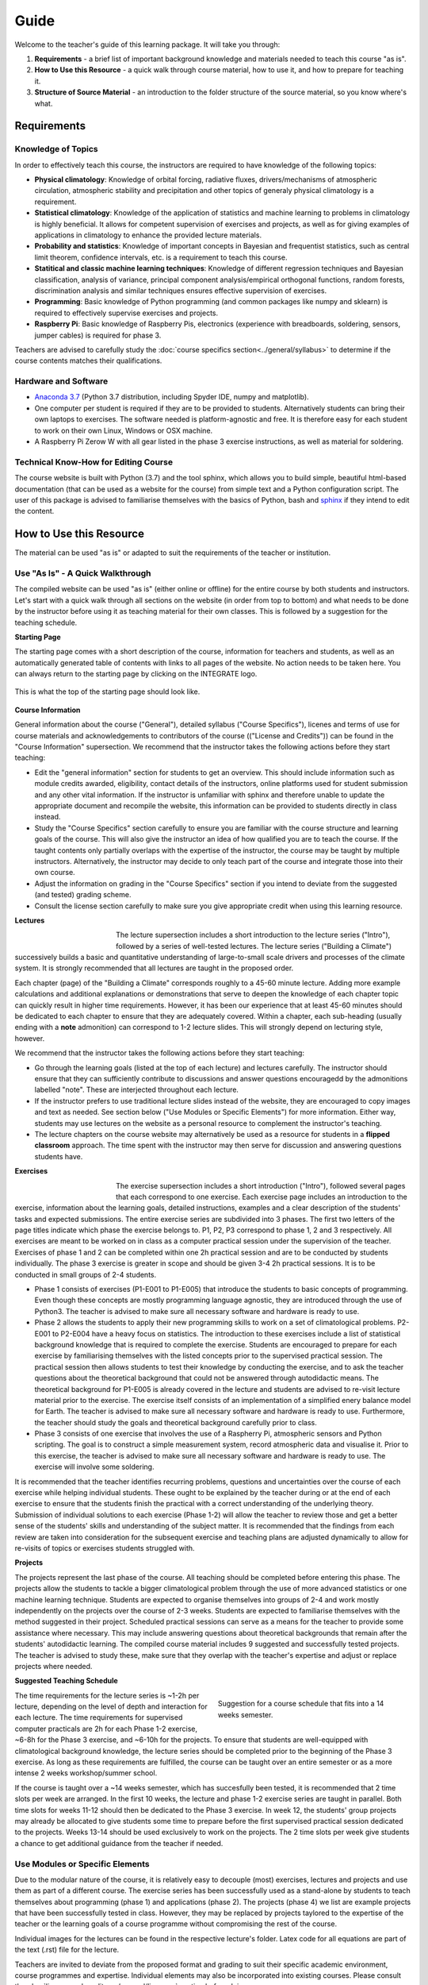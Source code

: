 Guide
=====

Welcome to the teacher's guide of this learning package. It will take you through:

1. **Requirements** - a brief list of important background knowledge and materials needed to teach this course "as is".
2. **How to Use this Resource** - a quick walk through course material, how to use it, and how to prepare for teaching it.
3. **Structure of Source Material** - an introduction to the folder structure of the source material, so you know where's what.

Requirements
------------

Knowledge of Topics
...................

In order to effectively teach this course, the instructors are required to have knowledge of the following topics:

* **Physical climatology**: Knowledge of orbital forcing, radiative fluxes, drivers/mechanisms of atmospheric circulation, atmospheric stability and precipitation and other topics of generaly physical climatology is a requirement.

* **Statistical climatology**: Knowledge of the application of statistics and machine learning to problems in climatology is highly beneficial. It allows for competent supervision of exercises and projects, as well as for giving examples of applications in climatology to enhance the provided lecture materials.

* **Probability and statistics**: Knowledge of important concepts in Bayesian and frequentist statistics, such as central limit theorem, confidence intervals, etc. is a requirement to teach this course.

* **Statitical and classic machine learning techniques**: Knowledge of different regression techniques and Bayesian classification, analysis of variance, principal component analysis/empirical orthogonal functions, random forests, discrimination analysis and similar techniques ensures effective supervision of exercises.

* **Programming**: Basic knowledge of Python programming (and common packages like numpy and sklearn) is required to effectively supervise exercises and projects. 

* **Raspberry Pi**: Basic knowledge of Raspberry Pis, electronics (experience with breadboards, soldering, sensors, jumper cables) is required for phase 3.

Teachers are advised to carefully study the :doc:`course specifics section<../general/syllabus>` to determine if the course contents matches their qualifications.


Hardware and Software
.....................

* `Anaconda 3.7 <https://www.anaconda.com/download/>`_ (Python 3.7 distribution, including Spyder IDE, numpy and matplotlib).
* One computer per student is required if they are to be provided to students. Alternatively students can bring their own laptops to exercises. The software needed is platform-agnostic and free. It is therefore easy for each student to work on their own Linux, Windows or OSX machine.
* A Raspberry Pi Zerow W with all gear listed in the phase 3 exercise instructions, as well as material for soldering.


Technical Know-How for Editing Course
.....................................

The course website is built with Python (3.7) and the tool sphinx, which allows you to build simple, beautiful html-based documentation (that can be used as a website for the course) from simple text and a Python configuration script. The user of this package is advised to familiarise themselves with the basics of Python, bash and `sphinx <https://www.sphinx-doc.org/en/master/>`_ if they intend to edit the content. 


How to Use this Resource
------------------------

The material can be used "as is" or adapted to suit the requirements of the teacher or institution. 


Use "As Is" - A Quick Walkthrough
..................................

The compiled website can be used "as is" (either online or offline) for the entire course by both students and instructors. Let's start with a quick walk through all sections on the website (in order from top to bottom) and what needs to be done by the instructor before using it as teaching material for their own classes. This is followed by a suggestion for the teaching schedule.

**Starting Page**

The starting page comes with a short description of the course, information for teachers and students, as well as an automatically generated table of contents with links to all pages of the website. No action needs to be taken here. You can always return to the starting page by clicking on the INTEGRATE logo. 

.. figure:: img/startingPage.jpg  
   :align: center
   
   This is what the top of the starting page should look like.

**Course Information** 

General information about the course ("General"), detailed syllabus ("Course Specifics"), licenes and terms of use for course materials and acknowledgements to contributors of the course (("License and Credits")) can be found in the "Course Information" supersection. We recommend that the instructor takes the following actions before they start teaching:

* Edit the "general information" section for students to get an overview. This should include information such as module credits awarded, eligibility, contact details of the instructors, online platforms used for student submission and any other vital information. If the instructor is unfamiliar with sphinx and therefore unable to update the appropriate document and recompile the website, this information can be provided to students directly in class instead.
* Study the "Course Specifics" section carefully to ensure you are familiar with the course structure and learning goals of the course. This will also give the instructor an idea of how qualified you are to teach the course. If the taught contents only partially overlaps with the expertise of the instructor, the course may be taught by multiple instructors. Alternatively, the instructor may decide to only teach part of the course and integrate those into their own course.
* Adjust the information on grading in the "Course Specifics" section if you intend to deviate from the suggested (and tested) grading scheme.
* Consult the license section carefully to make sure you give appropriate credit when using this learning resource. 

**Lectures**

.. figure:: img/lectures.jpg  
   :figwidth: 150px
   :width: 150px
   :align: left
   
The lecture supersection includes a short introduction to the lecture series ("Intro"), followed by a series of well-tested lectures. The lecture series ("Building a Climate") successively builds a basic and quantitative understanding of large-to-small scale drivers and processes of the climate system. It is strongly recommended that all lectures are taught in the proposed order. 

Each chapter (page) of the "Building a Climate" corresponds roughly to a 45-60 minute lecture. Adding more example calculations and additional explanations or demonstrations that serve to deepen the knowledge of each chapter topic can quickly result in higher time requirements. However, it has been our experience that at least 45-60 minutes should be dedicated to each chapter to ensure that they are adequately covered. Within a chapter, each sub-heading (usually ending with a **note** admonition) can correspond to 1-2 lecture slides. This will strongly depend on lecturing style, however. 

We recommend that the instructor takes the following actions before they start teaching:

* Go through the learning goals (listed at the top of each lecture) and lectures carefully. The instructor should ensure that they can sufficiently contribute to discussions and answer questions encouragedd by the admonitions labelled "note". These are interjected throughout each lecture. 

* If the instructor prefers to use traditional lecture slides instead of the website, they are encouraged to copy images and text as needed. See section below ("Use Modules or Specific Elements") for more information. Either way, students may use lectures on the website as a personal resource to complement the instructor's teaching.

* The lecture chapters on the course website may alternatively be used as a resource for students in a **flipped classroom** approach. The time spent with the instructor may then serve for discussion and answering questions students have.

**Exercises**

.. figure:: img/exercises.jpg  
   :figwidth: 150px
   :width: 150px
   :align: left

The exercise supersection includes a short introduction ("Intro"), followed several pages that each correspond to one exercise. Each exercise page includes an introduction to the exercise, information about the learning goals, detailed instructions, examples and a clear description of the students' tasks and expected submissions. The entire exercise series are subdivided into 3 phases. The first two letters of the page titles indicate which phase the exercise belongs to. P1, P2, P3 correspond to phase 1, 2 and 3 respectively. All exercises are meant to be worked on in class as a computer practical session under the supervision of the teacher. Exercises of phase 1 and 2 can be completed within one 2h practical session and are to be conducted by students individually. The phase 3 exercise is greater in scope and should be given 3-4 2h practical sessions. It is to be conducted in small groups of 2-4 students.

* Phase 1 consists of exercises (P1-E001 to P1-E005) that introduce the students to basic concepts of programming. Even though these concepts are mostly programming language agnostic, they are introduced through the use of Python3. The teacher is advised to make sure all necessary software and hardware is ready to use.
* Phase 2 allows the students to apply their new programming skills to work on a set of climatological problems. P2-E001 to P2-E004 have a heavy focus on statistics. The introduction to these exercises include a list of statistical background knowledge that is required to complete the exercise. Students are encouraged to prepare for each exercise by familiarising themselves with the listed concepts prior to the supervised practical session. The practical session then allows students to test their knowledge by conducting the exercise, and to ask the teacher questions about the theoretical background that could not be answered through autodidactic means. The theoretical background for P1-E005 is already covered in the lecture and students are advised to re-visit lecture material prior to the exercise. The exercise itself consists of an implementation of a simplified enery balance model for Earth. The teacher is advised to make sure all necessary software and hardware is ready to use. Furthermore, the teacher should study the goals and theoretical background carefully prior to class. 
* Phase 3 consists of one exercise that involves the use of a Raspherry Pi, atmospheric sensors and Python scripting. The goal is to construct a simple measurement system, record atmospheric data and visualise it. Prior to this exercise, the teacher is advised to make sure all necessary software and hardware is ready to use. The exercise will involve some soldering.

It is recommended that the teacher identifies recurring problems, questions and uncertainties over the course of each exercise while helping individual students. These ought to be explained by the teacher during or at the end of each exercise to ensure that the students finish the practical with a correct understanding of the underlying theory. Submission of individual solutions to each exercise (Phase 1-2) will allow the teacher to review those and get a better sense of the students' skills and understanding of the subject matter. It is recommended that the findings from each review are taken into consideration for the subsequent exercise and teaching plans are adjusted dynamically to allow for re-visits of topics or exercises students struggled with.

**Projects**

The projects represent the last phase of the course. All teaching should be completed before entering this phase. The projects allow the students to tackle a bigger climatological problem through the use of more advanced statistics or one machine learning technique. Students are expected to organise themselves into groups of 2-4 and work mostly independently on the projects over the course of 2-3 weeks. Students are expected to familiarise themselves with the method suggested in their project. Scheduled practical sessions can serve as a means for the teacher to provide some assistance where necessary. This may include answering questions about theoretical backgrounds that remain after the students' autodidactic learning. The compiled course material includes 9 suggested and successfully tested projects. The teacher is advised to study these, make sure that they overlap with the teacher's expertise and adjust or replace projects where needed.

**Suggested Teaching Schedule**

.. figure:: img/coursePlan.png  
   :figwidth: 350px
   :width: 350px
   :align: right
   
   Suggestion for a course schedule that fits into a 14 weeks semester.

The time requirements for the lecture series is ~1-2h per lecture, depending on the level of depth and interaction for each lecture. The time requirements for supervised computer practicals are 2h for each Phase 1-2 exercise, ~6-8h for the Phase 3 exercise, and ~6-10h for the projects. To ensure that students are well-equipped with climatological background knowledge, the lecture series should be completed prior to the beginning of the Phase 3 exercise. As long as these requirements are fulfilled, the course can be taught over an entire semester or as a more intense 2 weeks workshop/summer school. 

If the course is taught over a ~14 weeks semester, which has succesfully been tested, it is recommended that 2 time slots per week are arranged. In the first 10 weeks, the lecture and phase 1-2 exercise series are taught in parallel. Both time slots for weeks 11-12 should then be dedicated to the Phase 3 exercise. In week 12, the students' group projects may already be allocated to give students some time to prepare before the first supervised practical session dedicated to the projects. Weeks 13-14 should be used exclusively to work on the projects. The 2 time slots per week give students a chance to get additional guidance from the teacher if needed.

Use Modules or Specific Elements
................................

Due to the modular nature of the course, it is relatively easy to decouple (most) exercises, lectures and projects and use them as part of a different course. The exercise series has been successfully used as a stand-alone by students to teach themselves about programming (phase 1) and applications (phase 2). The projects (phase 4) we list are example projects that have been successfully tested in class. However, they may be replaced by projects taylored to the expertise of the teacher or the learning goals of a course programme without compromising the rest of the course.

Individual images for the lectures can be found in the respective lecture's folder. Latex code for all equations are part of the text (.rst) file for the lecture.

Teachers are invited to deviate from the proposed format and grading to suit their specific academic environment, course programmes and expertise. Individual elements may also be incorporated into existing courses. Please consult the :doc:`license and credits <../general/license>` section before doing so.


Structure of Source Material
----------------------------

The entire course is packaged as a **git repository**. 

**Parent Folder**

The parent folder **integrate/** includes a short description of the learning package (*README.md*), a license file for the instructional materials (*LICENSE*) and the **course/** folder containing the actual course. Note that the license file is only for the git respository. Please consult :doc:`license <../general/license>` to find out about the (very permissive) licenses for individual elements of the teaching package. Furthermore, the file *sphinxBuild.sh* contains the (1-line) Python command used to compile the course as a website. It should be executed from this parent folder.

**Course Folder**

The course folder contains 2 folders:

- **course/build/** - Nothing should be manually edited in this folder. It is the destination folder for compiling the course website (you are currently viewing). It contains the compiled hmtl files, (copied) images and everything needed for a full-fledged website. You can open the starting page for the compiled course by opening the html file **course/build/index.html** in any browser. It can be used offline in a browser or uploaded as an online website. We will not discuss contents of this folder further, since it is a result of the compilation of everything in *course/source/*.

- **course/source/** - This folder contains all source files for the course (website). This includes simple text files (.rst) that will be compiled as webpages, images, code, exercise solutions, etc. All edits should be made to contents in this folder (not the *course/build/* folder).

**Source Folder**

.. figure:: img/sourceFolder.jpg  
   :align: center
   
   Contents of the Source folder. "index.rst" will be compiled to become the starting page.

- **course/source/_static/** - This folder contains some manual (css style) formatting options for the theme of the website. Nothing needs to be edited here.
- **course/source/exercises/** - This folder contains all exercises. It contains everything needed for the "Exercises" supersection of the course website (incl. images and code).  
- **course/source/general/** - This folder contains the everything for the "Course Information" supersection of the course website.
- **course/source/guide/** - This folder contains the files for the "teacher guide" you are currently viewing.
- **course/source/img/** - This folder contains images for the starting page (*index.rst*).
- **course/source/lectures/** - This folder contains all lectures. It contains everything needed for the "Lectures" supersection of the course website (incl. images).  
- **course/source/projects/** - This folder contains the instructions for group projects. The text file for project 1 is *course/source/projects/P001/P001_info.rst*, the text file for project 2 is *course/source/projects/P002/P002_info.rst*, a.s.o.. The project instructions can be edited or replaced by editing the respective .rst files and recompiling the course website.
- **course/source/resources/** - This folder contains everything for the "resources" supersection of the course website.
- **course/source/index.rst** - This is the text file for the starting page. If lectures, exercises or any additional pages are added to the course website, the name of the .rst file should be added in the document tree in the same manner that others are.
- **course/source/conf.py** - This is the configuration script used in the compilation of the course website.

**Lectures Folder**

.. figure:: img/lectureFolder.jpg  
   :align: center
   
   Contents of the Lecture folder.

The *info.rst* file contains general information about lectures and is compiled as the introduction for lectures. All lectures in the **course/source/lectures/** folder are given their own subfolder (A001, A002, etc.). The numbering corresponds to the order in which they are displayed on the course website. Each lecture folder contains a .rst text file that contains all text and code (e.g. for equations). It will be converted into an html file after compilation. Each folder also contains an *img/* folder that contains all images used in the lecture. Instructors are free to use these images in their own lecture materials (under the condition of giving proper credit). 

**Exercises Folder**

Analogously to lectures, each exercise is given its own subfolder. Phase 1 exercise folders are named E001, E002, etc.  and phase 2 exercise folders are named E101, E102, etc.. The folders contain images, code and a .rst file that compiles as the exercise's webpage. Furthermore, each exercise folder contains a folder called *submissions* with a Python example solution for each exercise. If you intend to distribute the compiled website to students, it is recommended that you remove these scripts before compilation.

**Project Folder**

Analogously to lectures and exercises, each project is given its own subfolder. These will only include an .rst text file with a project description that will be compiled as one web page.


